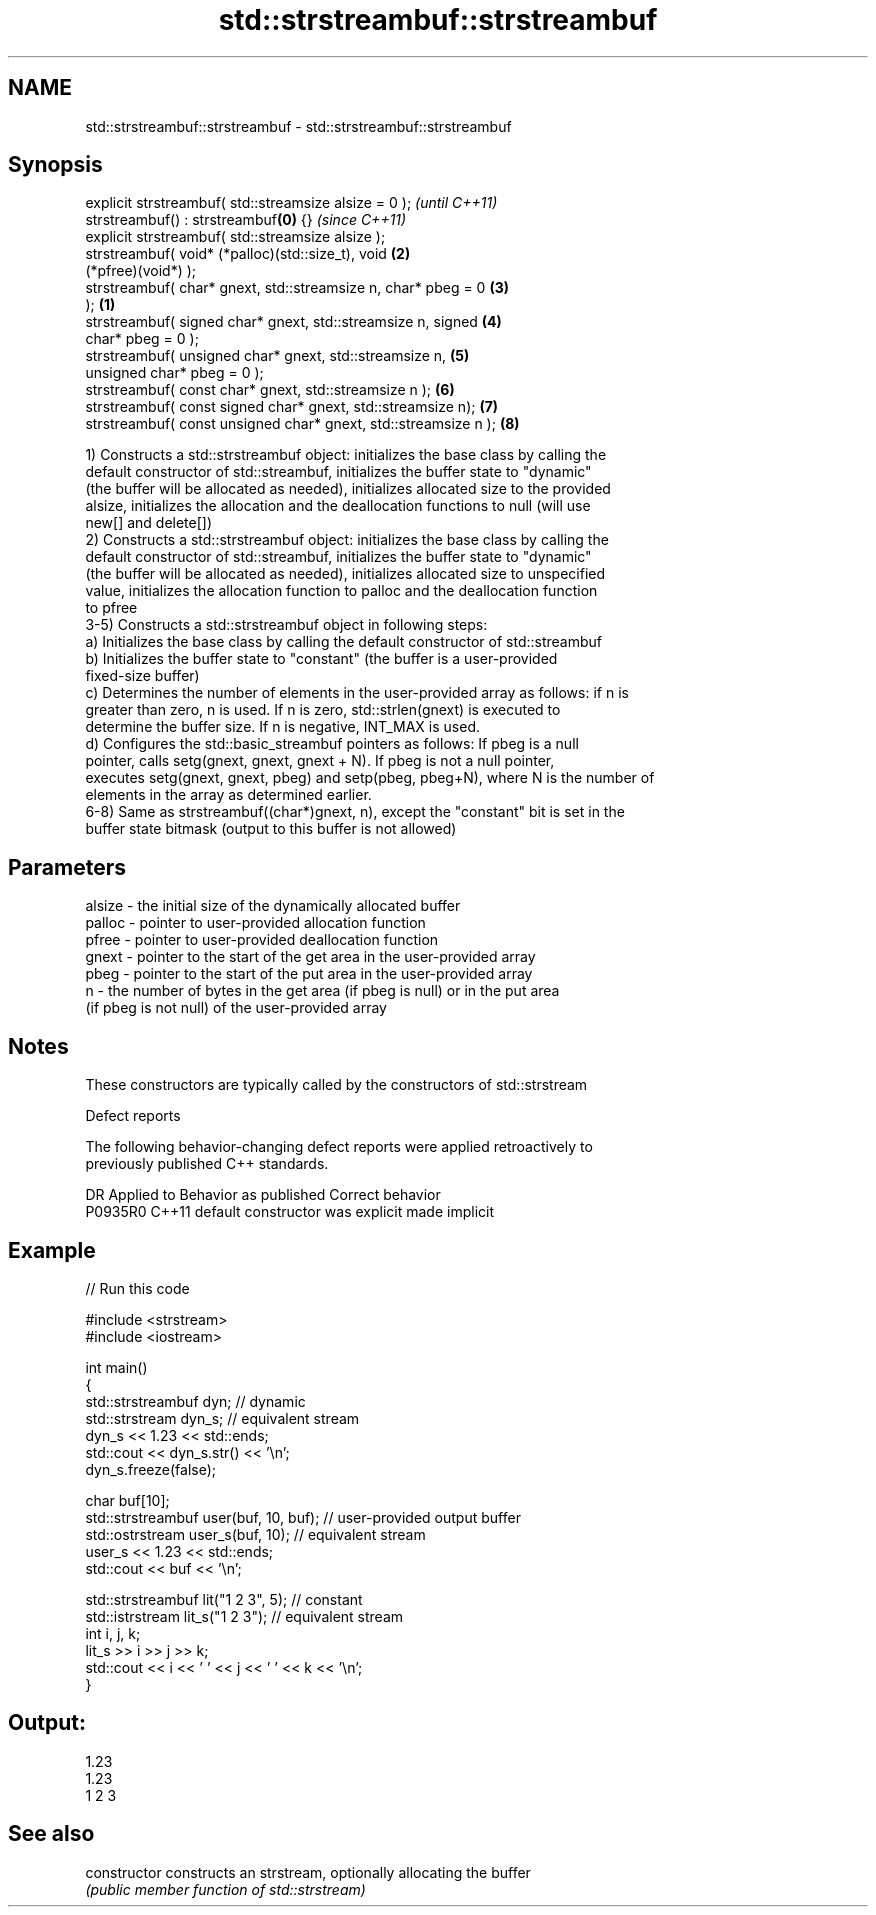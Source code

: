 .TH std::strstreambuf::strstreambuf 3 "2020.11.17" "http://cppreference.com" "C++ Standard Libary"
.SH NAME
std::strstreambuf::strstreambuf \- std::strstreambuf::strstreambuf

.SH Synopsis
   explicit strstreambuf( std::streamsize alsize = 0 );                   \fI(until C++11)\fP
   strstreambuf() : strstreambuf\fB(0)\fP {}                                    \fI(since C++11)\fP
   explicit strstreambuf( std::streamsize alsize );
   strstreambuf( void* (*palloc)(std::size_t), void                   \fB(2)\fP
   (*pfree)(void*) );
   strstreambuf( char* gnext, std::streamsize n, char* pbeg = 0       \fB(3)\fP
   );                                                             \fB(1)\fP
   strstreambuf( signed char* gnext, std::streamsize n, signed        \fB(4)\fP
   char* pbeg = 0 );
   strstreambuf( unsigned char* gnext, std::streamsize n,             \fB(5)\fP
   unsigned char* pbeg = 0 );
   strstreambuf( const char* gnext, std::streamsize n );              \fB(6)\fP
   strstreambuf( const signed char* gnext, std::streamsize n);        \fB(7)\fP
   strstreambuf( const unsigned char* gnext, std::streamsize n );     \fB(8)\fP

   1) Constructs a std::strstreambuf object: initializes the base class by calling the
   default constructor of std::streambuf, initializes the buffer state to "dynamic"
   (the buffer will be allocated as needed), initializes allocated size to the provided
   alsize, initializes the allocation and the deallocation functions to null (will use
   new[] and delete[])
   2) Constructs a std::strstreambuf object: initializes the base class by calling the
   default constructor of std::streambuf, initializes the buffer state to "dynamic"
   (the buffer will be allocated as needed), initializes allocated size to unspecified
   value, initializes the allocation function to palloc and the deallocation function
   to pfree
   3-5) Constructs a std::strstreambuf object in following steps:
   a) Initializes the base class by calling the default constructor of std::streambuf
   b) Initializes the buffer state to "constant" (the buffer is a user-provided
   fixed-size buffer)
   c) Determines the number of elements in the user-provided array as follows: if n is
   greater than zero, n is used. If n is zero, std::strlen(gnext) is executed to
   determine the buffer size. If n is negative, INT_MAX is used.
   d) Configures the std::basic_streambuf pointers as follows: If pbeg is a null
   pointer, calls setg(gnext, gnext, gnext + N). If pbeg is not a null pointer,
   executes setg(gnext, gnext, pbeg) and setp(pbeg, pbeg+N), where N is the number of
   elements in the array as determined earlier.
   6-8) Same as strstreambuf((char*)gnext, n), except the "constant" bit is set in the
   buffer state bitmask (output to this buffer is not allowed)

.SH Parameters

   alsize - the initial size of the dynamically allocated buffer
   palloc - pointer to user-provided allocation function
   pfree  - pointer to user-provided deallocation function
   gnext  - pointer to the start of the get area in the user-provided array
   pbeg   - pointer to the start of the put area in the user-provided array
   n      - the number of bytes in the get area (if pbeg is null) or in the put area
            (if pbeg is not null) of the user-provided array

.SH Notes

   These constructors are typically called by the constructors of std::strstream

   Defect reports

   The following behavior-changing defect reports were applied retroactively to
   previously published C++ standards.

     DR    Applied to      Behavior as published       Correct behavior
   P0935R0 C++11      default constructor was explicit made implicit

.SH Example

   
// Run this code

 #include <strstream>
 #include <iostream>
  
 int main()
 {
     std::strstreambuf dyn; // dynamic
     std::strstream dyn_s; // equivalent stream
     dyn_s << 1.23 << std::ends;
     std::cout << dyn_s.str() << '\\n';
     dyn_s.freeze(false);
  
     char buf[10];
     std::strstreambuf user(buf, 10, buf); // user-provided output buffer
     std::ostrstream user_s(buf, 10); // equivalent stream
     user_s << 1.23 << std::ends;
     std::cout << buf << '\\n';
  
     std::strstreambuf lit("1 2 3", 5); // constant
     std::istrstream lit_s("1 2 3"); // equivalent stream
     int i, j, k;
     lit_s >> i >> j >> k;
     std::cout << i << ' ' << j << ' ' << k << '\\n';
 }

.SH Output:

 1.23
 1.23
 1 2 3

.SH See also

   constructor   constructs an strstream, optionally allocating the buffer
                 \fI(public member function of std::strstream)\fP 
